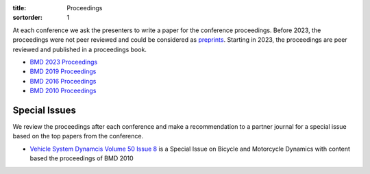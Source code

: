 :title: Proceedings
:sortorder: 1

At each conference we ask the presenters to write a paper for the conference
proceedings. Before 2023, the proceedings were not peer reviewed and could be
considered as preprints_. Starting in 2023, the proceedings are peer reviewed
and published in a proceedings book.

- `BMD 2023 Proceedings`_
- `BMD 2019 Proceedings`_
- `BMD 2016 Proceedings`_
- `BMD 2010 Proceedings`_

.. _preprints: https://en.wikipedia.org/wiki/Preprint
.. _BMD 2023 Proceedings: https://dapp.orvium.io/communities/63c57270b637ecd577c3a733/view
.. _BMD 2019 Proceedings: https://bmd2019.figshare.com
.. _BMD 2016 Proceedings: https://figshare.com/collections/Proceedings_of_the_2016_Bicycle_and_Motorcycle_Dynamics_Conference/3460590
.. _BMD 2010 Proceedings: http://www.bicycle.tudelft.nl/ProceedingsBMD2010

Special Issues
==============

We review the proceedings after each conference and make a recommendation to a
partner journal for a special issue based on the top papers from the
conference.

- `Vehicle System Dynamcis Volume 50 Issue 8 <http://www.tandfonline.com/toc/nvsd20/50/8>`_
  is a Special Issue on Bicycle and Motorcycle Dynamics with content based the
  proceedings of BMD 2010
